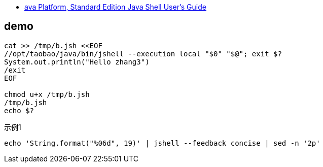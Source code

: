 
* link:https://docs.oracle.com/javase/10/jshell/introduction-jshell.htm[ava Platform, Standard Edition Java Shell User’s Guide]



## demo

[source,shell]
----
cat >> /tmp/b.jsh <<EOF
//opt/taobao/java/bin/jshell --execution local "$0" "$@"; exit $?
System.out.println("Hello zhang3")
/exit
EOF

chmod u+x /tmp/b.jsh
/tmp/b.jsh
echo $?
----



示例1

[source,shell]
----
echo 'String.format("%06d", 19)' | jshell --feedback concise | sed -n '2p'
----
